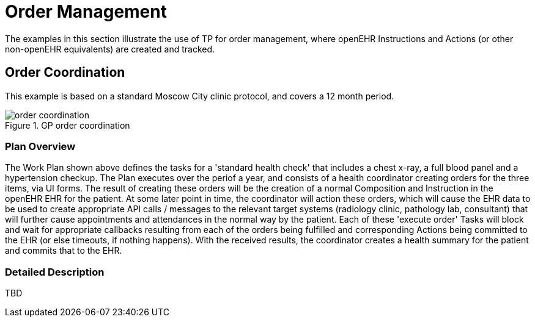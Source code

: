 = Order Management

The examples in this section illustrate the use of TP for order management, where openEHR Instructions and Actions (or other non-openEHR equivalents) are created and tracked.

== Order Coordination

This example is based on a standard Moscow City clinic protocol, and covers a 12 month period.

[.text-center]
.GP order coordination
image::{diagrams_uri}/order_coordination.svg[id=order_coordination, align="center"]

=== Plan Overview

The Work Plan shown above defines the tasks for a 'standard health check' that includes a chest x-ray, a full blood panel and a hypertension checkup. The Plan executes over the periof a year, and consists of a health coordinator creating orders for the three items, via UI forms. The result of creating these orders will be the creation of a normal Composition and Instruction in the openEHR EHR for the patient. At some later point in time, the coordinator will action these orders, which will cause the EHR data to be used to create appropriate API calls / messages to the relevant target systems (radiology clinic, pathology lab, consultant) that will further cause appointments and attendances in the normal way by the patient. Each of these 'execute order' Tasks will block and wait for appropriate callbacks resulting from each of the orders being fulfilled and corresponding Actions being committed to the EHR (or else timeouts, if nothing happens). With the received results, the coordinator creates a health summary for the patient and commits that to the EHR.

=== Detailed Description

TBD 